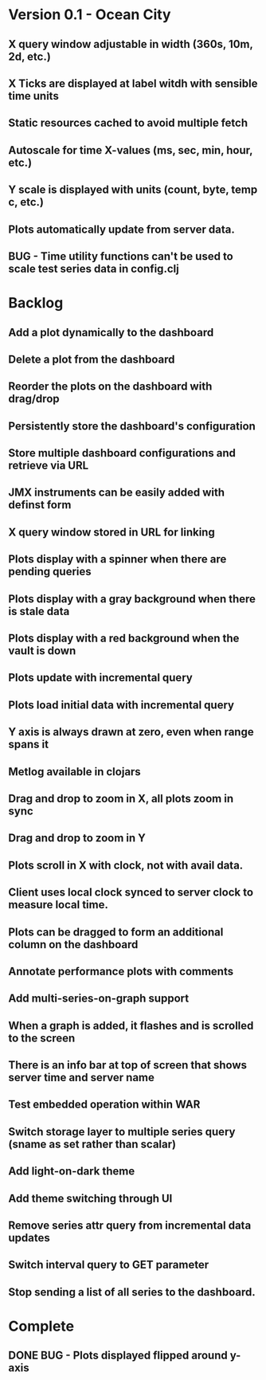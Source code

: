 * Version 0.1 - Ocean City
** X query window adjustable in width (360s, 10m, 2d, etc.)
** X Ticks are displayed at label witdh with sensible time units
** Static resources cached to avoid multiple fetch
** Autoscale for time X-values (ms, sec, min, hour, etc.)
** Y scale is displayed with units (count, byte, temp c, etc.)
** Plots automatically update from server data.
** BUG - Time utility functions can't be used to scale test series data in config.clj
* Backlog
** Add a plot dynamically to the dashboard
** Delete a plot from the dashboard
** Reorder the plots on the dashboard with drag/drop
** Persistently store the dashboard's configuration
** Store multiple dashboard configurations and retrieve via URL
** JMX instruments can be easily added with definst form
** X query window stored in URL for linking
** Plots display with a spinner when there are pending queries
** Plots display with a gray background when there is stale data
** Plots display with a red background when the vault is down
** Plots update with incremental query
** Plots load initial data with incremental query
** Y axis is always drawn at zero, even when range spans it
** Metlog available in clojars
** Drag and drop to zoom in X, all plots zoom in sync
** Drag and drop to zoom in Y
** Plots scroll in X with clock, not with avail data.
** Client uses local clock synced to server clock to measure local time.
** Plots can be dragged to form an additional column on the dashboard
** Annotate performance plots with comments
** Add multi-series-on-graph support
** When a graph is added, it flashes and is scrolled to the screen
** There is an info bar at top of screen that shows server time and server name
** Test embedded operation within WAR
** Switch storage layer to multiple series query (sname as set rather than scalar)
** Add light-on-dark theme
** Add theme switching through UI
** Remove series attr query from incremental data updates
** Switch interval query to GET parameter
** Stop sending a list of all series to the dashboard.
* Complete
** DONE BUG - Plots displayed flipped around y-axis
